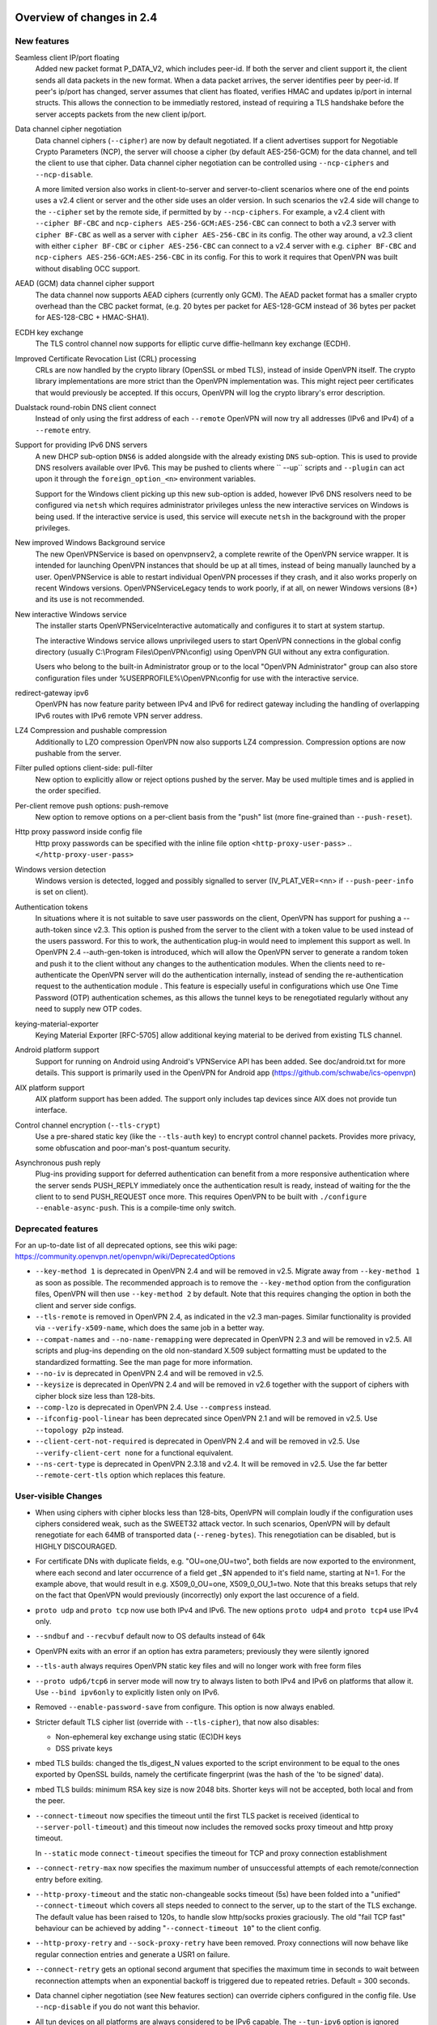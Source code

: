 Overview of changes in 2.4
==========================


New features
------------
Seamless client IP/port floating
    Added new packet format P_DATA_V2, which includes peer-id. If both the
    server and client support it, the client sends all data packets in
    the new format. When a data packet arrives, the server identifies peer
    by peer-id. If peer's ip/port has changed, server assumes that
    client has floated, verifies HMAC and updates ip/port in internal structs.
    This allows the connection to be immediatly restored, instead of requiring
    a TLS handshake before the server accepts packets from the new client
    ip/port.

Data channel cipher negotiation
    Data channel ciphers (``--cipher``) are now by default negotiated.  If a
    client advertises support for Negotiable Crypto Parameters (NCP), the
    server will choose a cipher (by default AES-256-GCM) for the data channel,
    and tell the client to use that cipher.  Data channel cipher negotiation
    can be controlled using ``--ncp-ciphers`` and ``--ncp-disable``.

    A more limited version also works in client-to-server and server-to-client
    scenarios where one of the end points uses a v2.4 client or server and the
    other side uses an older version.  In such scenarios the v2.4 side will
    change to the ``--cipher`` set by the remote side, if permitted by by
    ``--ncp-ciphers``.  For example, a v2.4 client with ``--cipher BF-CBC``
    and ``ncp-ciphers AES-256-GCM:AES-256-CBC`` can connect to both a v2.3
    server with ``cipher BF-CBC`` as well as a server with
    ``cipher AES-256-CBC`` in its config.  The other way around, a v2.3 client
    with either ``cipher BF-CBC`` or ``cipher AES-256-CBC`` can connect to a
    v2.4 server with e.g. ``cipher BF-CBC`` and
    ``ncp-ciphers AES-256-GCM:AES-256-CBC`` in its config.  For this to work
    it requires that OpenVPN was built without disabling OCC support.

AEAD (GCM) data channel cipher support
    The data channel now supports AEAD ciphers (currently only GCM).  The AEAD
    packet format has a smaller crypto overhead than the CBC packet format,
    (e.g. 20 bytes per packet for AES-128-GCM instead of 36 bytes per packet
    for AES-128-CBC + HMAC-SHA1).

ECDH key exchange
    The TLS control channel now supports for elliptic curve diffie-hellmann
    key exchange (ECDH).

Improved Certificate Revocation List (CRL) processing
    CRLs are now handled by the crypto library (OpenSSL or mbed TLS), instead
    of inside OpenVPN itself.  The crypto library implementations are more
    strict than the OpenVPN implementation was.  This might reject peer
    certificates that would previously be accepted.  If this occurs, OpenVPN
    will log the crypto library's error description.

Dualstack round-robin DNS client connect
    Instead of only using the first address of each ``--remote`` OpenVPN
    will now try all addresses (IPv6 and IPv4) of a ``--remote`` entry.

Support for providing IPv6 DNS servers
    A new DHCP sub-option ``DNS6`` is added alongside with the already existing
    ``DNS`` sub-option.  This is used to provide DNS resolvers available over
    IPv6.  This may be pushed to clients where `` --up`` scripts and ``--plugin``
    can act upon it through the ``foreign_option_<n>`` environment variables.

    Support for the Windows client picking up this new sub-option is added,
    however IPv6 DNS resolvers need to be configured via ``netsh`` which requires
    administrator privileges unless the new interactive services on Windows is
    being used.  If the interactive service is used, this service will execute
    ``netsh`` in the background with the proper privileges.

New improved Windows Background service
    The new OpenVPNService is based on openvpnserv2, a complete rewrite of the OpenVPN
    service wrapper. It is intended for launching OpenVPN instances that should be
    up at all times, instead of being manually launched by a user. OpenVPNService is
    able to restart individual OpenVPN processes if they crash, and it also works
    properly on recent Windows versions. OpenVPNServiceLegacy tends to work poorly,
    if at all, on newer Windows versions (8+) and its use is not recommended.

New interactive Windows service
    The installer starts OpenVPNServiceInteractive automatically and configures
    it to start	at system startup.

    The interactive Windows service allows unprivileged users to start
    OpenVPN connections in the global config directory (usually
    C:\\Program Files\\OpenVPN\\config) using OpenVPN GUI without any
    extra configuration.

    Users who belong to the built-in Administrator group or to the
    local "OpenVPN Administrator" group can also store configuration
    files under %USERPROFILE%\\OpenVPN\\config for use with the
    interactive service.

redirect-gateway ipv6
    OpenVPN has now feature parity between IPv4 and IPv6 for redirect
    gateway including the handling of overlapping IPv6 routes with
    IPv6 remote VPN server address.

LZ4 Compression and pushable compression
    Additionally to LZO compression OpenVPN now also supports LZ4 compression.
    Compression options are now pushable from the server.

Filter pulled options client-side: pull-filter
    New option to explicitly allow or reject options pushed by the server.
    May be used multiple times and is applied in the order specified.

Per-client remove push options: push-remove
    New option to remove options on a per-client basis from the "push" list
    (more fine-grained than ``--push-reset``).

Http proxy password inside config file
    Http proxy passwords can be specified with the inline file option
    ``<http-proxy-user-pass>`` .. ``</http-proxy-user-pass>``

Windows version detection
    Windows version is detected, logged and possibly signalled to server
    (IV_PLAT_VER=<nn> if ``--push-peer-info`` is set on client).

Authentication tokens
    In situations where it is not suitable to save user passwords on the client,
    OpenVPN has support for pushing a --auth-token since v2.3.  This option is
    pushed from the server to the client with a token value to be used instead
    of the users password.  For this to work, the authentication plug-in would
    need to implement this support as well.  In OpenVPN 2.4 --auth-gen-token
    is introduced, which will allow the OpenVPN server to generate a random
    token and push it to the client without any changes to the authentication
    modules.  When the clients need to re-authenticate the OpenVPN server will
    do the authentication internally, instead of sending the re-authentication
    request to the authentication module .  This feature is especially
    useful in configurations which use One Time Password (OTP) authentication
    schemes, as this allows the tunnel keys to be renegotiated regularly without
    any need to supply new OTP codes.

keying-material-exporter
    Keying Material Exporter [RFC-5705] allow additional keying material to be
    derived from existing TLS channel.

Android platform support
    Support for running on Android using Android's VPNService API has been added.
    See doc/android.txt for more details. This support is primarily used in
    the OpenVPN for Android app (https://github.com/schwabe/ics-openvpn)

AIX platform support
    AIX platform support has been added. The support only includes tap
    devices since AIX does not provide tun interface.

Control channel encryption (``--tls-crypt``)
    Use a pre-shared static key (like the ``--tls-auth`` key) to encrypt control
    channel packets.  Provides more privacy, some obfuscation and poor-man's
    post-quantum security.

Asynchronous push reply
    Plug-ins providing support for deferred authentication can benefit from a more
    responsive authentication where the server sends PUSH_REPLY immediately once
    the authentication result is ready, instead of waiting for the the client to
    to send PUSH_REQUEST once more.  This requires OpenVPN to be built with
    ``./configure --enable-async-push``.  This is a compile-time only switch.


Deprecated features
-------------------
For an up-to-date list of all deprecated options, see this wiki page:
https://community.openvpn.net/openvpn/wiki/DeprecatedOptions

- ``--key-method 1`` is deprecated in OpenVPN 2.4 and will be removed in v2.5.
  Migrate away from ``--key-method 1`` as soon as possible.  The recommended
  approach is to remove the ``--key-method`` option from the configuration
  files, OpenVPN will then use ``--key-method 2`` by default.  Note that this
  requires changing the option in both the client and server side configs.

- ``--tls-remote`` is removed in OpenVPN 2.4, as indicated in the v2.3
  man-pages.  Similar functionality is provided via ``--verify-x509-name``,
  which does the same job in a better way.

- ``--compat-names`` and ``--no-name-remapping`` were deprecated in OpenVPN 2.3
  and will be removed in v2.5.  All scripts and plug-ins depending on the old
  non-standard X.509 subject formatting must be updated to the standardized
  formatting.  See the man page for more information.

- ``--no-iv`` is deprecated in OpenVPN 2.4 and will be removed in v2.5.

- ``--keysize`` is deprecated in OpenVPN 2.4 and will be removed in v2.6
  together with the support of ciphers with cipher block size less than
  128-bits.

- ``--comp-lzo`` is deprecated in OpenVPN 2.4.  Use ``--compress`` instead.

- ``--ifconfig-pool-linear`` has been deprecated since OpenVPN 2.1 and will be
  removed in v2.5.  Use ``--topology p2p`` instead.

- ``--client-cert-not-required`` is deprecated in OpenVPN 2.4 and will be removed
  in v2.5.  Use ``--verify-client-cert none`` for a functional equivalent.

- ``--ns-cert-type`` is deprecated in OpenVPN 2.3.18 and v2.4.  It will be removed
  in v2.5.  Use the far better ``--remote-cert-tls`` option which replaces this
  feature.


User-visible Changes
--------------------
- When using ciphers with cipher blocks less than 128-bits,
  OpenVPN will complain loudly if the configuration uses ciphers considered
  weak, such as the SWEET32 attack vector.  In such scenarios, OpenVPN will by
  default renegotiate for each 64MB of transported data (``--reneg-bytes``).
  This renegotiation can be disabled, but is HIGHLY DISCOURAGED.

- For certificate DNs with duplicate fields, e.g. "OU=one,OU=two", both fields
  are now exported to the environment, where each second and later occurrence
  of a field get _$N appended to it's field name, starting at N=1.  For the
  example above, that would result in e.g. X509_0_OU=one, X509_0_OU_1=two.
  Note that this breaks setups that rely on the fact that OpenVPN would
  previously (incorrectly) only export the last occurence of a field.

- ``proto udp`` and ``proto tcp`` now use both IPv4 and IPv6. The new
  options ``proto udp4`` and ``proto tcp4`` use IPv4 only.

- ``--sndbuf`` and ``--recvbuf`` default now to OS defaults instead of 64k

- OpenVPN exits with an error if an option has extra parameters;
  previously they were silently ignored

- ``--tls-auth`` always requires OpenVPN static key files and will no
  longer work with free form files

- ``--proto udp6/tcp6`` in server mode will now try to always listen to
  both IPv4 and IPv6 on platforms that allow it. Use ``--bind ipv6only``
  to explicitly listen only on IPv6.

- Removed ``--enable-password-save`` from configure. This option is now
  always enabled.

- Stricter default TLS cipher list (override with ``--tls-cipher``), that now
  also disables:

  * Non-ephemeral key exchange using static (EC)DH keys
  * DSS private keys

- mbed TLS builds: changed the tls_digest_N values exported to the script
  environment to be equal to the ones exported by OpenSSL builds, namely
  the certificate fingerprint (was the hash of the 'to be signed' data).

- mbed TLS builds: minimum RSA key size is now 2048 bits.  Shorter keys will
  not be accepted, both local and from the peer.

- ``--connect-timeout`` now specifies the timeout until the first TLS packet
  is received (identical to ``--server-poll-timeout``) and this timeout now
  includes the removed socks proxy timeout and http proxy timeout.

  In ``--static`` mode ``connect-timeout`` specifies the timeout for TCP and
  proxy connection establishment

- ``--connect-retry-max`` now specifies the maximum number of unsuccessful
  attempts of each remote/connection entry before exiting.

- ``--http-proxy-timeout`` and the static non-changeable socks timeout (5s)
  have been folded into a "unified" ``--connect-timeout`` which covers all
  steps needed to connect to the server, up to the start of the TLS exchange.
  The default value has been raised to 120s, to handle slow http/socks
  proxies graciously.  The old "fail TCP fast" behaviour can be achieved by
  adding "``--connect-timeout 10``" to the client config.

- ``--http-proxy-retry`` and ``--sock-proxy-retry`` have been removed. Proxy connections
  will now behave like regular connection entries and generate a USR1 on failure.

- ``--connect-retry`` gets an optional second argument that specifies the maximum
  time in seconds to wait between reconnection attempts when an exponential
  backoff is triggered due to repeated retries. Default = 300 seconds.

- Data channel cipher negotiation (see New features section) can override
  ciphers configured in the config file.  Use ``--ncp-disable`` if you do not want
  this behavior.

- All tun devices on all platforms are always considered to be IPv6
  capable. The ``--tun-ipv6`` option is ignored (behaves like it is always
  on).

- On the client side recursively routed packets, which have the same destination
  as the VPN server, are dropped. This can be disabled with
  --allow-recursive-routing option.

- On Windows, when the ``--register-dns`` option is set, OpenVPN no longer
  restarts the ``dnscache`` service - this had unwanted side effects, and
  seems to be no longer necessary with currently supported Windows versions.

- If no flags are given, and the interactive Windows service is used, "def1"
  is implicitly set (because "delete and later reinstall the existing
  default route" does not work well here).  If not using the service,
  the old behaviour is kept.

- OpenVPN now reloads a CRL only if the modication time or file size has
  changed, instead of for each new connection.  This reduces the connection
  setup time, in particular when using large CRLs.

- OpenVPN now ships with more up-to-date systemd unit files which take advantage
  of the improved service management as well as some hardening steps.  The
  configuration files are picked up from the /etc/openvpn/server/ and
  /etc/openvpn/client/ directories (depending on unit file).  This also avoids
  these new unit files and how they work to collide with older pre-existing
  unit files.

- Using ``--no-iv`` (which is generally not a recommended setup) will
  require explicitly disabling NCP with ``--disable-ncp``.  This is
  intentional because NCP will by default use AES-GCM, which requires
  an IV - so we want users of that option to consciously reconsider.


Maintainer-visible changes
--------------------------
- OpenVPN no longer supports building with crypto support, but without TLS
  support.  As a consequence, OPENSSL_CRYPTO_{CFLAGS,LIBS} and
  OPENSSL_SSL_{CFLAGS,LIBS} have been merged into OPENSSL_{CFLAGS,LIBS}.  This
  is particularly relevant for maintainers who build their own OpenSSL library,
  e.g. when cross-compiling.

- Linux distributions using systemd is highly encouraged to ship these new unit
  files instead of older ones, to provide a unified behaviour across systemd
  based Linux distributions.

- With OpenVPN 2.4, the project has moved over to depend on and actively use
  the official C99 standard (-std=c99).  This may fail on some older compiler/libc
  header combinations.  In most of these situations it is recommended to
  use -std=gnu99 in CFLAGS.  This is known to be needed when doing
  i386/i686 builds on RHEL5.


Version 2.4.11
=============
This is primarily a maintenance release with minor bugfixes and improvements.

Bug fixes
---------
- CVE-2020-15078
  see https://community.openvpn.net/openvpn/wiki/SecurityAnnouncements

  This bug allows - under very specific circumstances - to trick a
  server using delayed authentication (plugin or management) into
  returning a PUSH_REPLY before the AUTH_FAILED message, which can
  possibly be used to gather information about a VPN setup.

  In combination with "--auth-gen-token" or an user-specific token auth
  solution it can be possible to get access to a VPN with an
  otherwise-invalid account.

- Fix potential NULL ptr crash if compiled with DMALLOC

Enhancements
------------
 - multiple patches to improve "sample defer plugin" + documentation


Version 2.4.10
=============
This is primarily a maintenance release with minor bugfixes and improvements.

New features
------------
 - OpenVPN client will now announce the acceptable ciphers to the server
   (IV_CIPHER=...), so NCP cipher negotiation works better

 - Parse static challenge response in auth-pam plugin

 - Accept empty password and/or response in auth-pam plugin

 - Log serial number of revoked certificate


User visible changes
--------------------
 - Windows: Swap the order of checks for validating interactive service user
   (faster start if connection to the DC is slow, but local information is
   sufficient to determine privileges)


Bug fixes
---------
 - Fix tls_ctx_client/server_new leaving error on OpenSSL error stack

 - Fix auth-token not being updated if auth-nocache is set
   (this should fix all remaining client-side bugs for the combination
   "auth-nocache in client-config" + "auth-token in use on the server")

 - Fix stack overflow in OpenSolaris and *BSD NEXTADDR()

 - Fix error detection / abort in --inetd corner case (#350)

 - Fix TUNSETGROUP compatibility with very old Linux systems (#1152)

 - Fix handling of 'route remote_host' for IPv6 transport case
   (#1247 and #1332)

 - Fix --show-gateway for IPv6 on NetBSD/i386 (#734)

 - A number of documentation improvements / clarification fixes.

 - Fix line number reporting on config file errors after <inline> segments
   (#1325)

 - Fix fatal error at switching remotes (#629)

 - socks.c: fix alen for DOMAIN type addresses, bump up buffer sizes (#848)

 - Switch "ks->authenticated" assertion failure to returning false (#1270)



Version 2.4.9
=============
This is primarily a maintenance release with minor bugfixes and improvements.

New features
------------
- Allow unicode search string in --cryptoapicert option (Windows)

User visible changes
--------------------
- Skip expired certificates in Windows certificate store (Windows) (trac #966)

- OpenSSL: Fix --crl-verify not loading multiple CRLs in one file (trac #623)

- When using "--auth-user-pass file" with just a username and no password
  in the file, OpenVPN now queries the management interface (if active)
  for the credentials.  Previously it would query the console for the 
  password, and fail if no console available (normal case on Windows)
  (trac #757)

- Swap the order of checks for validating interactive service user
  (Windows: check config location before querying domain controller for
  group membership, which can be slow)


Bug fixes
---------
- fix condition where a client's session could "float" to a new IP address
  that is not authorized ("fix illegal client float").

  This can be used to disrupt service to a freshly connected client (no
  session keys negotiated yet).  It can not be used to inject or steal 
  VPN traffic.  CVE-2020-11810, trac #1272).

- fix combination of async push (deferred auth) and NCP (trac #1259)

- Fix OpenSSL 1.1.1 not using auto elliptic curve selection (trac #1228)

- Fix OpenSSL error stack handling of tls_ctx_add_extra_certs

- mbedTLS: Make sure TLS session survives move (trac #880)

- Fix OpenSSL private key passphrase notices

- Fix building with --enable-async-push in FreeBSD (trac #1256)

- Fix broken fragmentation logic when using NCP (trac #1140)



Version 2.4.8
=============
This is primarily a maintenance release with minor bugfixes and improvements.

New features
------------
- Support compiling with OpenSSL 1.1 without deprecated APIs

- handle PSS padding in cryptoapicert (necessary for TLS >= 1.2)


User visible changes
--------------------
- do not abort when hitting the combination of "--pull-filter" and
  "--mode server" (this got hit when starting OpenVPN servers using
  the windows GUI which installs a pull-filter to force ip-win32)

- increase listen() backlog queue to 32  (improve response behaviour
  on openvpn servers using TCP that get portscanned)

- fix and enhance documentation (INSTALL, man page, ...)


Bug fixes
---------
- the combination "IPv6 and proto UDP and SOCKS proxy" did not work - as
  a workaround, force IPv4 in this case until a full implementation for
  IPv6-UDP-SOCKS can be made.

- fix IPv6 routes on tap interfaces on OpenSolaris/OpenIndiana

- fix building with LibreSSL

- do not set pkcs11-helper 'safe fork mode' (should fix PIN querying in
  systemd environments)

- repair windows builds

- repair Darwin builds (remove -no-cpp-precomp flag)



Version 2.4.7
=============
This is primarily a maintenance release with minor bugfixes and improvements.

New features
------------
- ifconfig-ipv6(-push): allow using hostnames (in place of IPv6 addresses)

- new option: --ciphersuites to select TLS 1.3 cipher suites
  (--cipher selects TLS 1.2 and earlier ciphers)

- enable dhcp on tap adapter using interactive service
  (previously this required a privileged netsh.exe call from OpenVPN)

- clarify and expand management interface documentation

- add Interactive Service developer documentation


User visible changes
--------------------
- add message explaining early TLS client hello failure (if TLS 1.0
  only clients try to connect to TLS 1.3 capable servers)

- --show-tls will now display TLS 1.3 and TLS 1.2 ciphers in separate
  lists (if built with OpenSSL 1.1.1+)

- don't print OCC warnings about 'key-method', 'keydir' and 'tls-auth'
  (unnecessary warnings, and will cause spurious warnings with tls-crypt-v2)

- bump version of openvpn plugin argument structs to 5

- plugin: Export base64 encode and decode functions

- man: add security considerations to --compress section


Bug fixes
---------
- print port numbers (again) for incoming IPv4 connections received on
  a dual-stacked IPv6 socket.  This got lost at some point during 
  rewrite of the dual-stack code and proper printing of IPv4 addresses.

- fallback to password authentication when auth-token fails

- fix combination of --dev tap and --topology subnet across multiple 
  platforms (BSDs, MacOS, and Solaris).

- fix Windows CryptoAPI usage for TLS 1.2 signatures

- fix option handling in combination with NCP negotiation and OCC
  (--opt-verify failure on reconnect if NCP modified options and server
  verified "original" vs. "modified" options)

- mbedtls: print warning if random personalisation fails

- fix subnet topology on NetBSD (2.4).



Version 2.4.6
=============
This is primarily a maintenance release with minor bugfixes and improvements,
and one security relevant fix for the Windows Interactive Service.

User visible changes
--------------------
- warn if the management interface is configured with a TCP port and
  no password is set (because it might be possible to interfere with
  OpenVPN operation by tricking other programs into connecting to the
  management interface and inject unwanted commands)

Bug fixes
---------
- CVE-2018-9336: fix potential double-free() in the Interactive Service
  (Windows) on malformed input.

- avoid possible integer overflow in wakeup computation (trac #922)

- improve handling of incoming packet bursts for control channel data

- fix compilation with older OpenSSL versions that were broken in 2.4.5

- Windows + interactive Service: delete the IPv6 route to the "connected"
  network on tun close


Version 2.4.5
=============
This is primarily a maintenance release, with further improved OpenSSL 1.1
integration, several minor bug fixes and other minor improvements.


New features
------------
- The new option ``--tls-cert-profile`` can be used to restrict the set of
  allowed crypto algorithms in TLS certificates in mbed TLS builds.  The
  default profile is 'legacy' for now, which allows SHA1+, RSA-1024+ and any
  elliptic curve certificates.  The default will be changed to the 'preferred'
  profile in the future, which requires SHA2+, RSA-2048+ and any curve.

- make CryptoAPI support (Windows) compatible with OpenSSL 1.1 builds

- TLS v1.2 support for cryptoapicert (on Windows) -- RSA only

- openvpnserv: Add support for multi-instances (to support multiple
  parallel OpenVPN installations, like EduVPN and regular OpenVPN)

- Use P_DATA_V2 for server->client packets too (better packet alignment)

- improve management interface documentation

- rework registry key handling for OpenVPN service, notably making most
  registry values optional, falling back to reasonable defaults

- accept IPv6 address for pushed "dhcp-option DNS ..."
  (make OpenVPN 2 option compatible with OpenVPN 3 iOS and Android clients)


Bug fixes
---------
- Fix --tls-version-min and --tls-version-max for OpenSSL 1.1+

- Fix lots of compiler warnings (format string, type casts, ...)

- Fix --redirect-gateway route installation on Windows systems that have
  multiple interfaces into the same network (e.g. Wifi and wired LAN).

- Fix IPv6 interface route cleanup on Windows

- reload HTTP proxy credentials when moving to the next connection profile

- Fix build with LibreSSL (multiple times)

- Remove non-useful warning on pushed tun-ipv6 option.

- fix building with MSVC due to incompatible C constructs

- autoconf: Fix engine checks for openssl 1.1

- lz4: Rebase compat-lz4 against upstream v1.7.5

- lz4: Fix broken builds when pkg-config is not present but system library is

- Fix '--bind ipv6only'

- Allow learning iroutes with network made up of all 0s


Version 2.4.4
=============
This is primarily a maintenance release, with further improved OpenSSL 1.1
integration, several minor bug fixes and other minor improvements.

Bug fixes
---------
- Fix issues when a pushed cipher via the Negotiable Crypto Parameters (NCP) is
  rejected by the remote side

- Ignore ``--keysize`` when NCP have resulted in a changed cipher.

- Configurations using ``--auth-nocache`` and the management interface to provide
  user credentials (like NetworkManager on Linux) on client side with servers
  implementing authentication tokens (for example, using ``--auth-gen-token``)
  will now behave correctly and not query the user for an, to them, unknown
  authentication token on renegotiations of the tunnel.

- Fix bug causing invalid or corrupt SOCKS port number when changing the
  proxy via the management interface.

- The man page should now have proper escaping of hyphens/minus characters
  and have seen some minor corrections.

User-visible Changes
--------------------
- Linux servers with systemd which uses the ``openvpn-server@.service`` unit
  file for server configurations will now utilize the automatic restart feature
  in systemd.  If the OpenVPN server process dies unexpectedly, systemd will
  ensure the OpenVPN configuration will be restarted without any user interaction.

Deprecated features
-------------------
- ``--no-replay`` is deprecated and will be removed in OpenVPN 2.5.
- ``--keysize`` is deprecated in OpenVPN 2.4 and will be removed in v2.6

Security
--------
- CVE-2017-12166: Fix bounds check for configurations using ``--key-method 1``.
  Before this fix, it could allow an attacker to send a malformed packet to
  trigger a stack overflow.  This is considered to be a low risk issue, as
  ``--key-method 2`` has been the default since OpenVPN 2.0 (released on
  2005-04-17).  This option is already deprecated in v2.4 and will be
  completely removed in v2.5.


Version 2.4.3
=============

New features
------------
- Support building with OpenSSL 1.1 now (in addition to older versions)

- On Win10, set low interface metric for TAP adapter when block-outside-dns
  is in use, to make Windows prefer the TAP adapter for DNS queries
  (avoiding large delays)


Security
--------
- CVE-2017-7522: Fix ``--x509-track`` post-authentication remote DoS
  A client could crash a v2.4+ mbedtls server, if that server uses the
  ``--x509-track`` option and the client has a correct, signed and unrevoked
  certificate that contains an embedded NUL in the certificate subject.
  Discovered and reported to the OpenVPN security team by Guido Vranken.

- CVE-2017-7521: Fix post-authentication remote-triggerable memory leaks
  A client could cause a server to leak a few bytes each time it connects to the
  server.  That can eventuall cause the server to run out of memory, and thereby
  causing the server process to terminate. Discovered and reported to the
  OpenVPN security team by Guido Vranken.  (OpenSSL builds only.)

- CVE-2017-7521: Fix a potential post-authentication remote code execution
  attack on servers that use the ``--x509-username-field`` option with an X.509
  extension field (option argument prefixed with ``ext:``).  A client that can
  cause a server to run out-of-memory (see above) might be able to cause the
  server to double free, which in turn might lead to remote code execution.
  Discovered and reported to the OpenVPN security team by Guido Vranken.
  (OpenSSL builds only.)

- CVE-2017-7520: Pre-authentication remote crash/information disclosure for
  clients. If clients use a HTTP proxy with NTLM authentication (i.e.
  ``--http-proxy <server> <port> [<authfile>|'auto'|'auto-nct'] ntlm2``),
  a man-in-the-middle attacker between the client and the proxy can cause
  the client to crash or disclose at most 96 bytes of stack memory. The
  disclosed stack memory is likely to contain the proxy password. If the
  proxy password is not reused, this is unlikely to compromise the security
  of the OpenVPN tunnel itself.  Clients who do not use the ``--http-proxy``
  option with ntlm2 authentication are not affected.

- CVE-2017-7508: Fix remotely-triggerable ASSERT() on malformed IPv6 packet.
  This can be used to remotely shutdown an openvpn server or client, if
  IPv6 and ``--mssfix`` are enabled and the IPv6 networks used inside the VPN
  are known.

- Fix null-pointer dereference when talking to a malicious http proxy
  that returns a malformed Proxy-Authenticate: headers for digest auth.

- Fix overflow check for long ``--tls-cipher`` option

- Windows: Pass correct buffer size to ``GetModuleFileNameW()``
  (OSTIF/Quarkslabs audit, finding 5.6)


User-visible Changes
--------------------
- ``--verify-hash`` can now take an optional flag which changes the hashing
  algorithm. It can be either SHA1 or SHA256.  The default if not provided is
  SHA1 to preserve backwards compatibility with existing configurations.

- Restrict the supported ``--x509-username-field`` extension fields to subjectAltName
  and issuerAltName.  Other extensions probably didn't work anyway, and would
  cause OpenVPN to crash when a client connects.


Bugfixes
--------
- Fix fingerprint calculation in mbed TLS builds.  This means that mbed TLS users
  of OpenVPN 2.4.0, v2.4.1 and v2.4.2 that rely on the values of the
  ``tls_digest_*`` env vars, or that use ``--verify-hash`` will have to change
  the fingerprint values they check against.  The security impact of the
  incorrect calculation is very minimal; the last few bytes (max 4, typically
  4) are not verified by the fingerprint.  We expect no real-world impact,
  because users that used this feature before will notice that it has suddenly
  stopped working, and users that didn't will notice that connection setup
  fails if they specify correct fingerprints.

- Fix edge case with NCP when the server sends an empty PUSH_REPLY message
  back, and the client would not initialize it's data channel crypto layer
  properly (trac #903)

- Fix SIGSEGV on unaligned buffer access on OpenBSD/Sparc64

- Fix TCP_NODELAY on OpenBSD

- Remove erroneous limitation on max number of args for --plugin

- Fix NCP behaviour on TLS reconnect (Server would not send a proper
  "cipher ..." message back to the client, leading to client and server
  using different ciphers) (trac #887)


Version 2.4.2
=============

Bugfixes
--------
- Fix memory leak introduced in OpenVPN 2.4.1: if ``--remote-cert-tls`` is
  used, we leaked some memory on each TLS (re)negotiation.


Security
--------
- Fix a pre-authentication denial-of-service attack on both clients and
  servers.  By sending a too-large control packet, OpenVPN 2.4.0 or v2.4.1 can
  be forced to hit an ASSERT() and stop the process.  If ``--tls-auth`` or
  ``--tls-crypt`` is used, only attackers that have the ``--tls-auth`` or
  ``--tls-crypt`` key can mount an attack.
  (OSTIF/Quarkslab audit finding 5.1, CVE-2017-7478)

- Fix an authenticated remote DoS vulnerability that could be triggered by
  causing a packet id roll over.  An attack is rather inefficient; a peer
  would need to get us to send at least about 196 GB of data.
  (OSTIF/Quarkslab audit finding 5.2, CVE-2017-7479)


Version 2.4.1
=============
- ``--remote-cert-ku`` now only requires the certificate to have at least the
  bits set of one of the values in the supplied list, instead of requiring an
  exact match to one of the values in the list.

- ``--remote-cert-tls`` now only requires that a keyUsage is present in the
  certificate, and leaves the verification of the value up to the crypto
  library, which has more information (i.e. the key exchange method in use)
  to verify that the keyUsage is correct.

- ``--ns-cert-type`` is deprecated.  Use ``--remote-cert-tls`` instead.
  The nsCertType x509 extension is very old, and barely used.
  ``--remote-cert-tls`` uses the far more common keyUsage and extendedKeyUsage
  extension instead.  Make sure your certificates carry these to be able to
  use ``--remote-cert-tls``.

